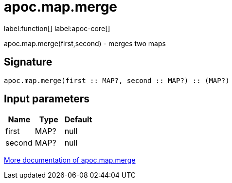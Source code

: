 ////
This file is generated by DocsTest, so don't change it!
////

= apoc.map.merge
:description: This section contains reference documentation for the apoc.map.merge function.

label:function[] label:apoc-core[]

[.emphasis]
apoc.map.merge(first,second) - merges two maps

== Signature

[source]
----
apoc.map.merge(first :: MAP?, second :: MAP?) :: (MAP?)
----

== Input parameters
[.procedures, opts=header]
|===
| Name | Type | Default 
|first|MAP?|null
|second|MAP?|null
|===

xref::data-structures/map-functions.adoc[More documentation of apoc.map.merge,role=more information]

